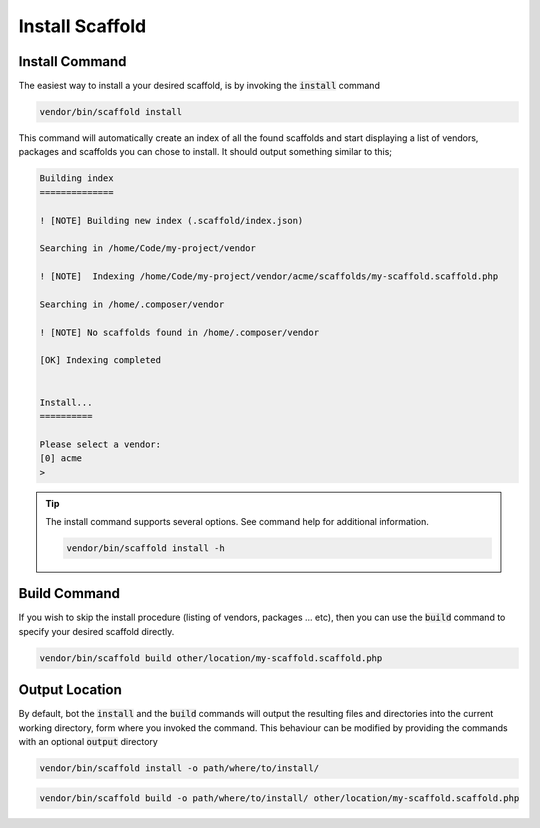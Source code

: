 .. index::
    triple: Install; Build; Command
    pair: Output; Location

Install Scaffold
================

Install Command
^^^^^^^^^^^^^^^

The easiest way to install a your desired scaffold, is by invoking the :code:`install` command

.. code-block:: console

    vendor/bin/scaffold install

This command will automatically create an index of all the found scaffolds and start displaying a list of vendors,
packages and scaffolds you can chose to install. It should output something similar to this;

.. code-block:: console

    Building index
    ==============

    ! [NOTE] Building new index (.scaffold/index.json)

    Searching in /home/Code/my-project/vendor

    ! [NOTE]  Indexing /home/Code/my-project/vendor/acme/scaffolds/my-scaffold.scaffold.php

    Searching in /home/.composer/vendor

    ! [NOTE] No scaffolds found in /home/.composer/vendor

    [OK] Indexing completed


    Install...
    ==========

    Please select a vendor:
    [0] acme
    >

.. tip::

    The install command supports several options. See command help for additional information.

    .. code-block:: console

        vendor/bin/scaffold install -h

Build Command
^^^^^^^^^^^^^

If you wish to skip the install procedure (listing of vendors, packages ... etc), then you can use the :code:`build`
command to specify your desired scaffold directly.

.. code-block:: console

    vendor/bin/scaffold build other/location/my-scaffold.scaffold.php

Output Location
^^^^^^^^^^^^^^^

By default, bot the :code:`install` and the :code:`build` commands will output the resulting files and directories into
the current working directory, form where you invoked the command. This behaviour can be modified by providing the
commands with an optional :code:`output` directory

.. code-block:: console

    vendor/bin/scaffold install -o path/where/to/install/

.. code-block:: console

    vendor/bin/scaffold build -o path/where/to/install/ other/location/my-scaffold.scaffold.php